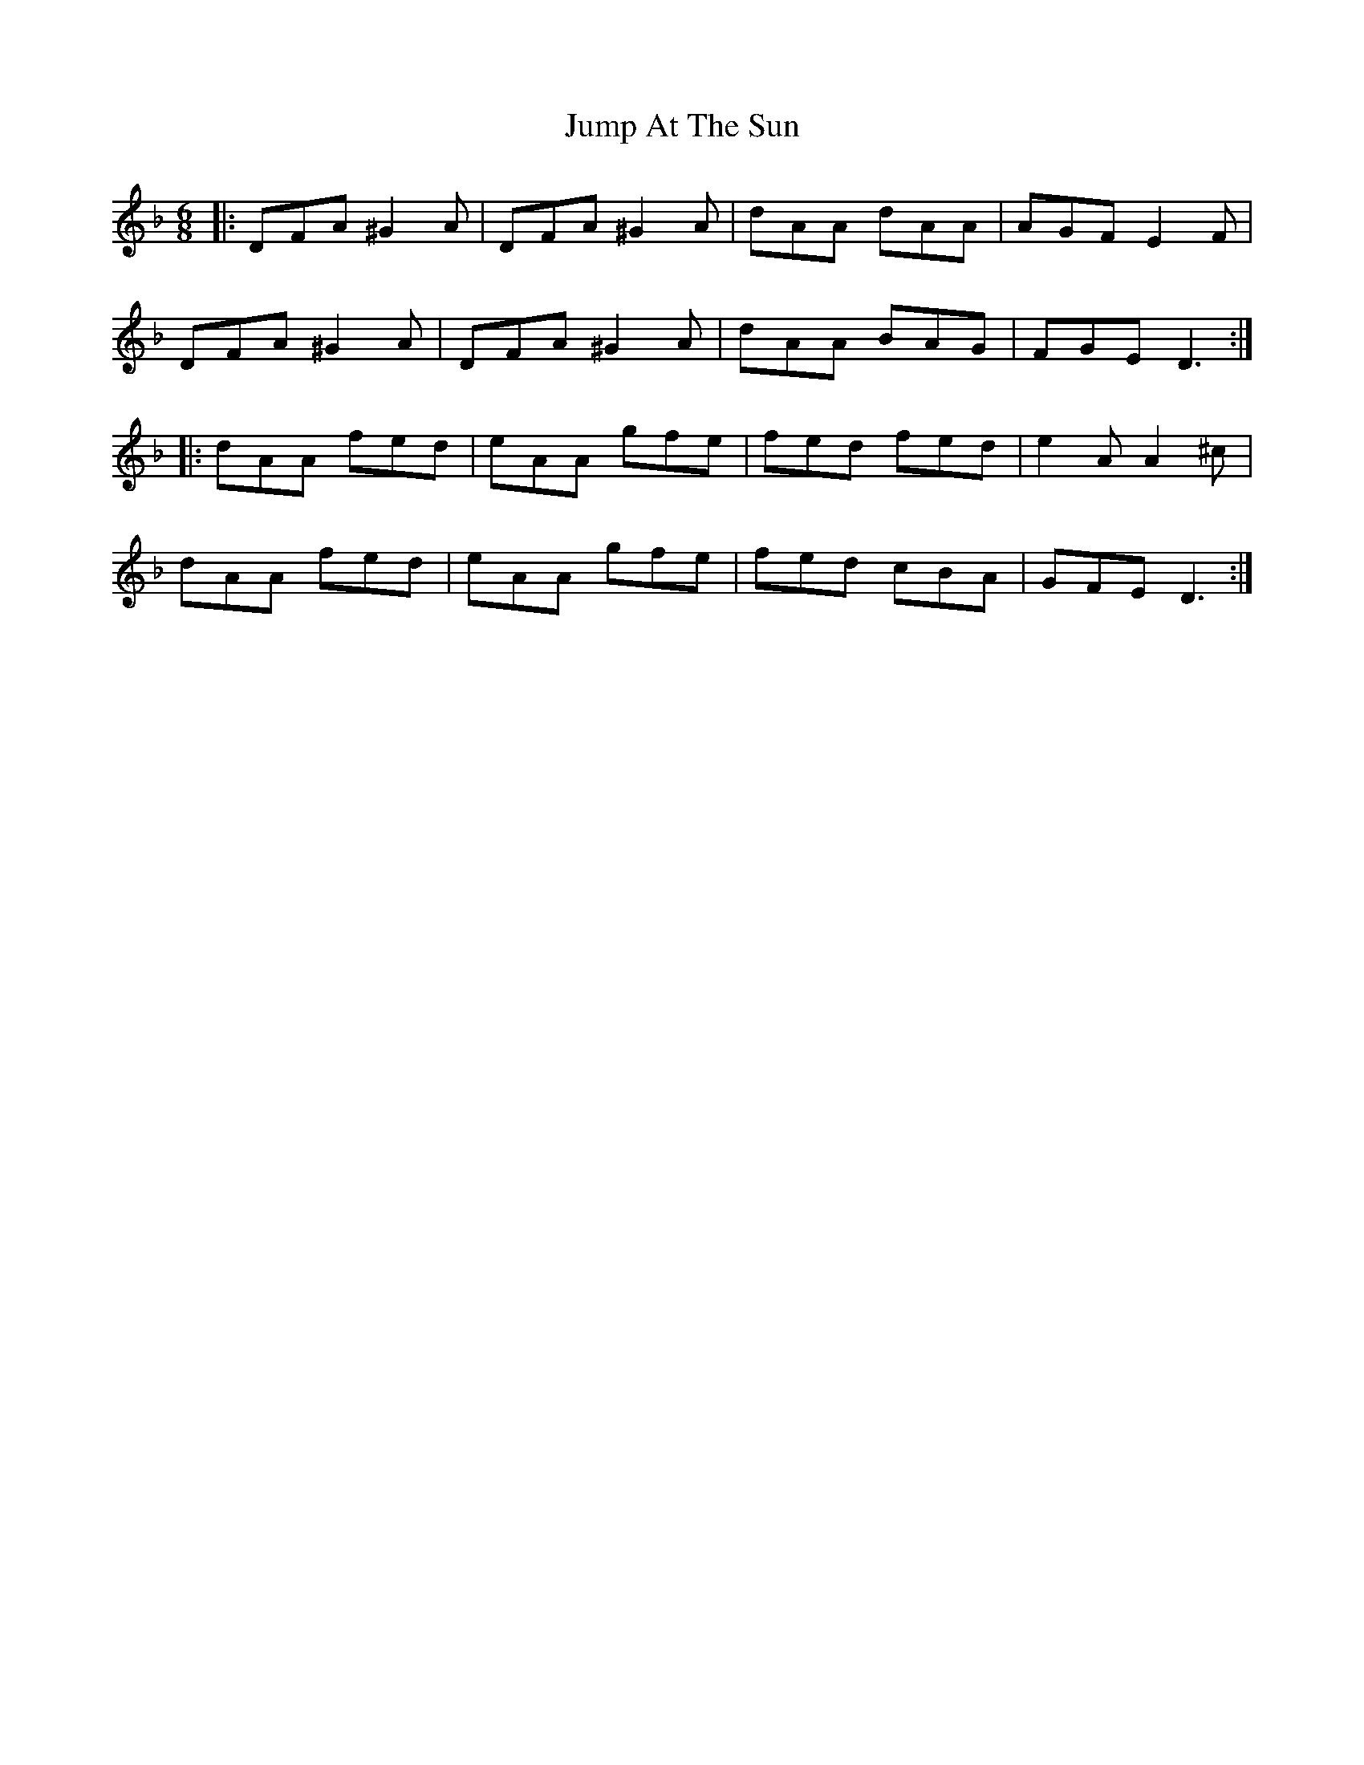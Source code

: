 X: 21041
T: Jump At The Sun
R: jig
M: 6/8
K: Dminor
|:DFA ^G2 A|DFA ^G2 A|dAA dAA|AGF E2 F|
DFA ^G2 A|DFA ^G2 A|dAA BAG|FGE D3:|
|:dAA fed|eAA gfe|fed fed|e2 A A2 ^c|
dAA fed|eAA gfe|fed cBA|GFE D3:|

